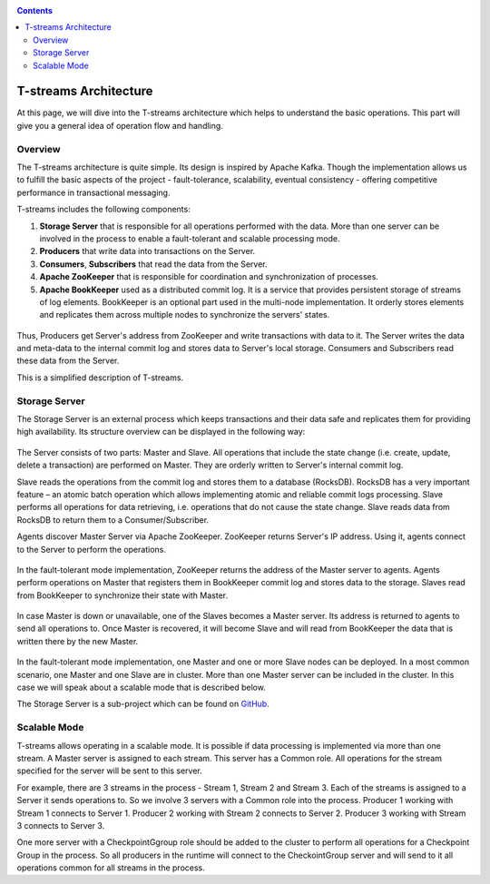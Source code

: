 .. _Architecture:

.. Contents::

T-streams Architecture
============================

At this page, we will dive into the T-streams architecture which helps to understand the basic operations. This part will give you a general idea of operation flow and handling.

Overview
------------------

The T-streams architecture is quite simple. Its design is inspired by Apache Kafka. Though the implementation allows us to fulfill the basic aspects of the project - fault-tolerance, scalability, eventual consistency -
offering competitive performance in transactional messaging.

T-streams includes the following components:

1. **Storage Server** that is responsible for all operations performed with the data. More than one server can be involved in the process to enable a fault-tolerant and scalable processing mode.
#. **Producers** that write data into transactions on the Server.
#. **Consumers**, **Subscribers** that read the data from the Server.
#. **Apache ZooKeeper** that is responsible for coordination and synchronization of processes.
#. **Apache BookKeeper** used as a distributed commit log. It is a service that provides persistent storage of streams of log elements. BookKeeper is an optional part used in the multi-node implementation. It orderly stores elements and replicates them across multiple nodes to synchronize the servers' states.

.. figure:: _static/Architecture-General1.png

Thus, Producers get Server's address from ZooKeeper and write transactions with data to it. The Server writes the data and meta-data to the internal commit log and stores data to Server's local storage. Consumers and Subscribers read these data from the Server. 

This is a simplified description of T-streams.

Storage Server
-----------------

The Storage Server is an external process which keeps transactions and their data safe and replicates them for providing high availability. Its structure overview can be displayed in the following way:

.. figure:: _static/Architecture-Server2.png

The Server consists of two parts: Master and Slave. All operations that include the state change (i.e. create, update, delete a transaction) are performed on Master. They are orderly written to Server's internal commit log. 

Slave reads the operations from the commit log and stores them to a database (RocksDB). RocksDB has a very important feature – an atomic batch operation which allows implementing atomic and reliable commit logs processing. Slave performs all operations for data retrieving, i.e. operations that do not cause the state change. Slave reads data from RocksDB to return them to a Consumer/Subscriber.

Agents discover Master Server via Apache ZooKeeper. ZooKeeper returns Server's IP address. Using it, agents connect to the Server to perform the operations.

.. figure:: _static/Architecture-ServerOneNode.png

In the fault-tolerant mode implementation, ZooKeeper returns the address of the Master server to agents. Agents perform operations on Master that registers them in BookKeeper commit log and stores data to the storage. Slaves read from BookKeeper to synchronize their state with Master. 

.. figure:: _static/Architecture-ServerMaster.png

In case Master is down or unavailable, one of the Slaves becomes a Master server. Its address is returned to agents to send all operations to. Once Master is recovered, it will become Slave and will read from BookKeeper the data that is written there by the new Master.

.. figure:: _static/Architecture-ServerSlave.png

In the fault-tolerant mode implementation, one Master and one or more Slave nodes can be deployed. In a most common scenario, one Master and one Slave are in cluster. More than one Master server can be included in the cluster. In this case we will speak about a scalable mode that is described below.

The Storage Server is a sub-project which can be found on `GitHub <https://github.com/bwsw/t-streams/tree/develop/tstreams-transaction-server>`_.

Scalable Mode
---------------------

T-streams allows operating in a scalable mode. It is possible if data processing is implemented via more than one stream. A Master server is assigned to each stream. This server has a Common role. All operations for the stream specified for the server will be sent to this server.

For example, there are 3 streams in the process - Stream 1, Stream 2 and Stream 3. Each of the streams is assigned to a Server it sends operations to. So we involve 3 servers with a Common role into the process. Producer 1 working with Stream 1 connects to Server 1. Producer 2 working with Stream 2 connects to Server 2. Producer 3 working with Stream 3 connects to Server 3. 

One more server with a CheckpointGgroup role should be added to the cluster to perform all operations for a Checkpoint Group in the process. So all producers in the runtime will connect to the CheckointGroup server and will send to it all operations common for all streams in the process.
